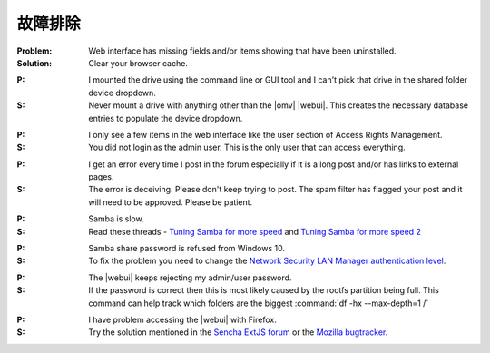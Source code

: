 故障排除
===============


:Problem: Web interface has missing fields and/or items showing that have been uninstalled.
:Solution: Clear your browser cache.

..

:P: I mounted the drive using the command line or GUI tool and I can't pick that drive in the shared folder device dropdown.
:S: Never mount a drive with anything other than the |omv| |webui|. This creates the necessary database entries to populate the device dropdown.

..

:P: I only see a few items in the web interface like the user section of Access Rights Management.
:S: You did not login as the admin user. This is the only user that can access everything.

..

:P: I get an error every time I post in the forum especially if it is a long post and/or has links to external pages.
:S: The error is deceiving. Please don't keep trying to post. The spam filter has flagged your post and it will need to be approved. Please be patient.

..

:P: Samba is slow.
:S: Read these threads - `Tuning Samba for more speed <http://forum.openmediavault.org/index.php/Thread/12986-Tunning-Samba-for-more-speed/>`_ and `Tuning Samba for more speed 2 <http://forum.openmediavault.org/index.php/Thread/14615-Tuning-Samba-for-more-speed-2//>`_

..

:P: Samba share password is refused from Windows 10.
:S: To fix the problem you need to change the `Network Security LAN Manager authentication level <https://social.technet.microsoft.com/Forums/windows/en-US/8249ad4c-69aa-41ba-8863-8ecd7a7a4d27/samba-share-password-refused>`_.

..

:P: The |webui| keeps rejecting my admin/user password.
:S: If the password is correct then this is most likely caused by the rootfs partition being full. This command can help track which folders are the biggest :command:`df -hx --max-depth=1 /`

..

:P: I have problem accessing the |webui| with Firefox.
:S: Try the solution mentioned in the `Sencha ExtJS forum <https://www.sencha.com/forum/showthread.php?310206-ExtJ-6-doest-not-work-on-Linux-with-Firefox-45&p=1155250&viewfull=1#post1155250>`_ or the `Mozilla bugtracker <https://bugzilla.mozilla.org/show_bug.cgi?id=1301327>`_.
